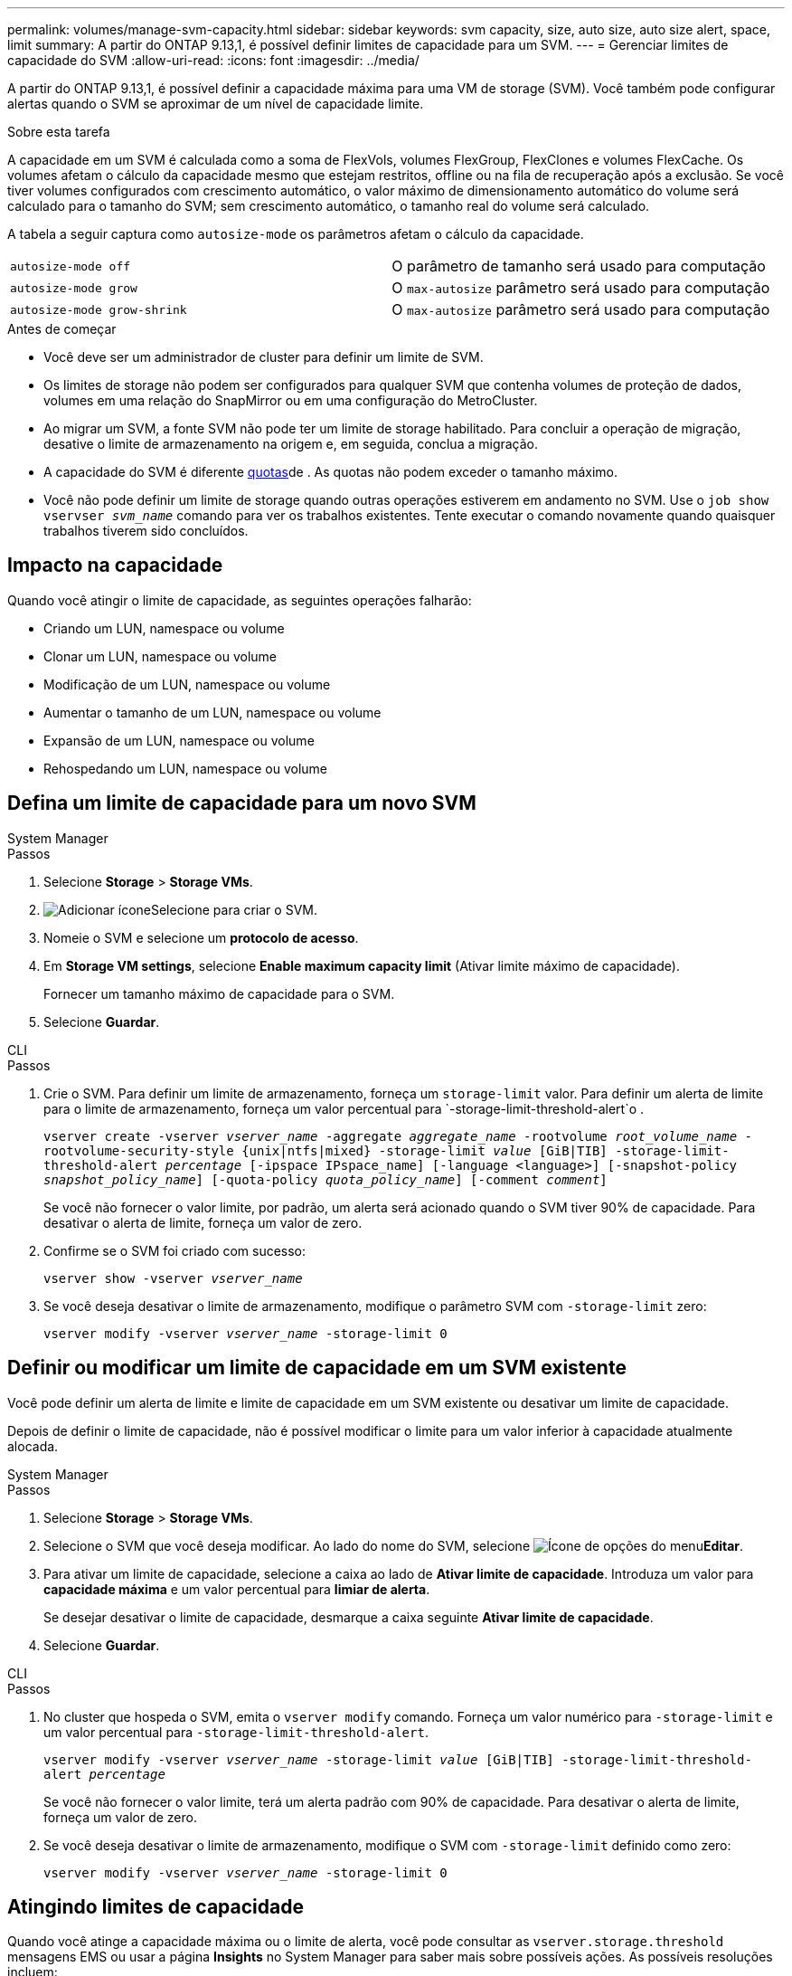 ---
permalink: volumes/manage-svm-capacity.html 
sidebar: sidebar 
keywords: svm capacity, size, auto size, auto size alert, space, limit 
summary: A partir do ONTAP 9.13,1, é possível definir limites de capacidade para um SVM. 
---
= Gerenciar limites de capacidade do SVM
:allow-uri-read: 
:icons: font
:imagesdir: ../media/


[role="lead"]
A partir do ONTAP 9.13,1, é possível definir a capacidade máxima para uma VM de storage (SVM). Você também pode configurar alertas quando o SVM se aproximar de um nível de capacidade limite.

.Sobre esta tarefa
A capacidade em um SVM é calculada como a soma de FlexVols, volumes FlexGroup, FlexClones e volumes FlexCache. Os volumes afetam o cálculo da capacidade mesmo que estejam restritos, offline ou na fila de recuperação após a exclusão. Se você tiver volumes configurados com crescimento automático, o valor máximo de dimensionamento automático do volume será calculado para o tamanho do SVM; sem crescimento automático, o tamanho real do volume será calculado.

A tabela a seguir captura como `autosize-mode` os parâmetros afetam o cálculo da capacidade.

|===


| `autosize-mode off` | O parâmetro de tamanho será usado para computação 


| `autosize-mode grow` | O `max-autosize` parâmetro será usado para computação 


| `autosize-mode grow-shrink` | O `max-autosize` parâmetro será usado para computação 
|===
.Antes de começar
* Você deve ser um administrador de cluster para definir um limite de SVM.
* Os limites de storage não podem ser configurados para qualquer SVM que contenha volumes de proteção de dados, volumes em uma relação do SnapMirror ou em uma configuração do MetroCluster.
* Ao migrar um SVM, a fonte SVM não pode ter um limite de storage habilitado. Para concluir a operação de migração, desative o limite de armazenamento na origem e, em seguida, conclua a migração.
* A capacidade do SVM é diferente xref:../volumes/quotas-concept.html[quotas]de . As quotas não podem exceder o tamanho máximo.
* Você não pode definir um limite de storage quando outras operações estiverem em andamento no SVM. Use o `job show vservser _svm_name_` comando para ver os trabalhos existentes. Tente executar o comando novamente quando quaisquer trabalhos tiverem sido concluídos.




== Impacto na capacidade

Quando você atingir o limite de capacidade, as seguintes operações falharão:

* Criando um LUN, namespace ou volume
* Clonar um LUN, namespace ou volume
* Modificação de um LUN, namespace ou volume
* Aumentar o tamanho de um LUN, namespace ou volume
* Expansão de um LUN, namespace ou volume
* Rehospedando um LUN, namespace ou volume




== Defina um limite de capacidade para um novo SVM

[role="tabbed-block"]
====
.System Manager
--
.Passos
. Selecione *Storage* > *Storage VMs*.
. image:icon_add_blue_bg.gif["Adicionar ícone"]Selecione para criar o SVM.
. Nomeie o SVM e selecione um *protocolo de acesso*.
. Em *Storage VM settings*, selecione *Enable maximum capacity limit* (Ativar limite máximo de capacidade).
+
Fornecer um tamanho máximo de capacidade para o SVM.

. Selecione *Guardar*.


--
.CLI
--
.Passos
. Crie o SVM. Para definir um limite de armazenamento, forneça um `storage-limit` valor. Para definir um alerta de limite para o limite de armazenamento, forneça um valor percentual para `-storage-limit-threshold-alert`o .
+
`vserver create -vserver _vserver_name_ -aggregate _aggregate_name_ -rootvolume _root_volume_name_ -rootvolume-security-style {unix|ntfs|mixed} -storage-limit _value_ [GiB|TIB] -storage-limit-threshold-alert _percentage_ [-ipspace IPspace_name] [-language <language>] [-snapshot-policy _snapshot_policy_name_] [-quota-policy _quota_policy_name_] [-comment _comment_]`

+
Se você não fornecer o valor limite, por padrão, um alerta será acionado quando o SVM tiver 90% de capacidade. Para desativar o alerta de limite, forneça um valor de zero.

. Confirme se o SVM foi criado com sucesso:
+
`vserver show -vserver _vserver_name_`

. Se você deseja desativar o limite de armazenamento, modifique o parâmetro SVM com `-storage-limit` zero:
+
`vserver modify -vserver _vserver_name_ -storage-limit 0`



--
====


== Definir ou modificar um limite de capacidade em um SVM existente

Você pode definir um alerta de limite e limite de capacidade em um SVM existente ou desativar um limite de capacidade.

Depois de definir o limite de capacidade, não é possível modificar o limite para um valor inferior à capacidade atualmente alocada.

[role="tabbed-block"]
====
.System Manager
--
.Passos
. Selecione *Storage* > *Storage VMs*.
. Selecione o SVM que você deseja modificar. Ao lado do nome do SVM, selecione image:icon_kabob.gif["Ícone de opções do menu"]*Editar*.
. Para ativar um limite de capacidade, selecione a caixa ao lado de *Ativar limite de capacidade*. Introduza um valor para *capacidade máxima* e um valor percentual para *limiar de alerta*.
+
Se desejar desativar o limite de capacidade, desmarque a caixa seguinte *Ativar limite de capacidade*.

. Selecione *Guardar*.


--
.CLI
--
.Passos
. No cluster que hospeda o SVM, emita o `vserver modify` comando. Forneça um valor numérico para `-storage-limit` e um valor percentual para `-storage-limit-threshold-alert`.
+
`vserver modify -vserver _vserver_name_ -storage-limit _value_ [GiB|TIB] -storage-limit-threshold-alert _percentage_`

+
Se você não fornecer o valor limite, terá um alerta padrão com 90% de capacidade. Para desativar o alerta de limite, forneça um valor de zero.

. Se você deseja desativar o limite de armazenamento, modifique o SVM com `-storage-limit` definido como zero:
+
`vserver modify -vserver _vserver_name_ -storage-limit 0`



--
====


== Atingindo limites de capacidade

Quando você atinge a capacidade máxima ou o limite de alerta, você pode consultar as `vserver.storage.threshold` mensagens EMS ou usar a página *Insights* no System Manager para saber mais sobre possíveis ações. As possíveis resoluções incluem:

* Edição dos limites de capacidade máxima do SVM
* Limpando a fila de recuperação de volumes para liberar espaço
* Eliminar instantâneo para fornecer espaço para o volume


.Informações adicionais
* xref:../concepts/capacity-measurements-in-sm-concept.adoc[Medições de capacidade no System Manager]
* xref:../task_admin_monitor_capacity_in_sm.html[Monitorar a capacidade no System Manager]

